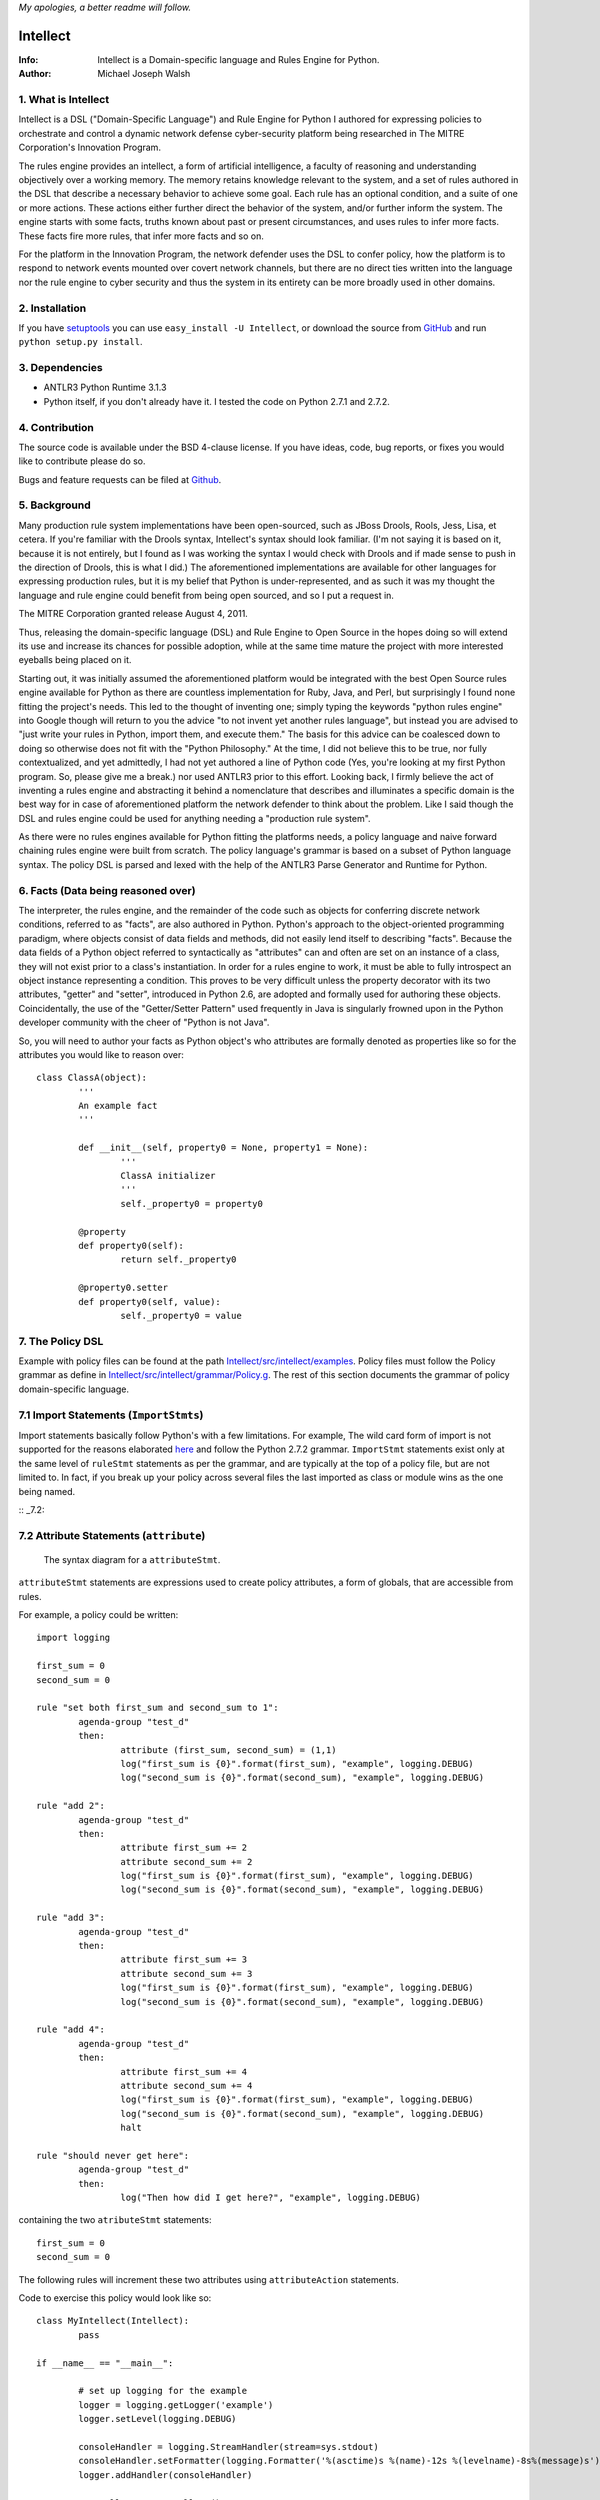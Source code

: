 *My apologies, a better readme will follow.*

Intellect
=========

:Info: Intellect is a Domain-specific language and Rules Engine for Python.

:Author: Michael Joseph Walsh

1. What is Intellect
--------------------

Intellect is a DSL ("Domain-Specific Language") and Rule Engine for Python
I authored for expressing policies to orchestrate and control a dynamic
network defense cyber-security platform being researched in The 
MITRE Corporation's Innovation Program. 

The rules engine provides an intellect, a form of artificial intelligence,
a faculty of reasoning and understanding objectively over a working memory. 
The memory retains knowledge relevant to the system, and a set of rules
authored in the DSL that describe a necessary behavior to achieve some
goal.  Each rule has an optional condition, and a suite of one or more
actions.  These actions either further direct the behavior of the system,
and/or further inform the system.  The engine starts with some facts,
truths known about past or present circumstances, and uses rules to infer
more facts.  These facts fire more rules, that infer more facts and so
on.

For the platform in the Innovation Program, the network defender uses
the DSL to confer policy,  how the platform is to respond to network
events mounted over covert network channels, but there are no direct
ties written into the language nor the rule engine to cyber security
and thus the system in its entirety can be more  broadly used in
other domains.

2. Installation
---------------

If you have `setuptools <http://peak.telecommunity.com/DevCenter/setuptools>`_
you can use ``easy_install -U Intellect``, or download the source from
`GitHub <http://github.com/nemonik/Intellect>`_ and run ``python setup.py install``.

3. Dependencies
---------------

* ANTLR3 Python Runtime 3.1.3
* Python itself, if you don't already have it.  I tested the code on Python 2.7.1 and 2.7.2. 

4. Contribution
---------------

The source code is available under the BSD 4-clause license. If you have ideas, 
code, bug reports, or fixes you would like to contribute please do so.

Bugs and feature requests can be filed at `Github <http://github.com/nemonik/Intellect>`_.

5. Background
-------------

Many production rule system implementations have been open-sourced, such as
JBoss Drools, Rools, Jess, Lisa, et cetera.  If you're familiar with the 
Drools syntax, Intellect's syntax should look familiar. (I'm not saying it 
is based on it, because it is not entirely, but I found as I was working
the syntax I would check with Drools and if made sense to push in the 
direction of Drools, this is what I did.)  The aforementioned implementations
are available for other languages for expressing production rules, but it is 
my belief that Python is under-represented, and as such it was my thought the
language and rule engine could benefit from being open sourced, and so I put
a request in. 

The MITRE Corporation granted release August 4, 2011.

Thus, releasing the domain-specific language (DSL) and Rule Engine to Open
Source in the hopes doing so will extend its use and increase its chances 
for possible adoption, while at the same time mature the project with more 
interested eyeballs being placed on it.

Starting out, it was initially assumed the aforementioned platform would 
be integrated with the best Open Source rules engine available for 
Python as there are countless implementation for Ruby, Java, and Perl, 
but surprisingly I found none fitting the project's needs. This led to 
the thought of inventing one; simply typing the keywords "python rules 
engine" into Google though will return to you the advice "to not invent 
yet another rules language", but instead you are advised to "just write 
your rules in Python, import them, and execute them." The basis for this 
advice can be coalesced down to doing so otherwise does not fit with the 
"Python Philosophy." At the time, I did not believe this to be true, nor 
fully contextualized, and yet admittedly, I had not yet authored a line 
of Python code (Yes, you're looking at my first Python program. So,
please give me a break.) nor used  ANTLR3 prior to this effort. Looking 
back, I firmly believe the act of inventing a rules engine and abstracting it 
behind a nomenclature that describes and illuminates a specific domain is 
the best way for in case of aforementioned platform the network defender 
to think about the problem. Like I said though the DSL and rules engine
could be used for anything needing a "production rule system".

As there were no rules engines available for Python fitting the platforms
needs, a policy language and naive forward chaining rules engine were built 
from scratch. The policy language's grammar is based on a subset of Python 
language syntax.  The policy DSL is parsed and lexed with the help of the 
ANTLR3 Parse Generator and  Runtime for Python. 


6. Facts (Data being reasoned over)
-----------------------------------

The interpreter, the rules engine, and the remainder of the code such as 
objects for conferring discrete network conditions, referred to as "facts",
are also authored in Python. Python's approach to the object-oriented programming
paradigm, where objects consist of data fields and methods, did not easily
lend itself to describing "facts". Because the data fields of a Python object 
referred to syntactically as "attributes" can and often are set on an 
instance of a class, they will not exist prior to a class's instantiation. 
In order for a rules engine to work, it must be able to fully introspect an 
object instance representing a condition. This proves to be very difficult 
unless the property decorator with its two attributes, "getter" and "setter", 
introduced in Python 2.6, are adopted and formally used for authoring these objects. 
Coincidentally, the use of the "Getter/Setter Pattern" used frequently in 
Java is singularly frowned upon in the Python developer community with the 
cheer of "Python is not Java".

So, you will need to author your facts as Python object's who attributes 
are formally denoted as properties like so for the attributes you would like to
reason over::

	class ClassA(object):
		'''
		An example fact
		'''
	
		def __init__(self, property0 = None, property1 = None):
			'''
			ClassA initializer
			'''
			self._property0 = property0
	
		@property
		def property0(self):
			return self._property0
	
		@property0.setter
		def property0(self, value):
			self._property0 = value

7. The Policy DSL
-----------------

Example with policy files can be found at the path `Intellect/src/intellect/examples <https://github.com/nemonik/Intellect/tree/master/src/intellect/examples>`_. 
Policy files must follow the Policy grammar as define in `Intellect/src/intellect/grammar/Policy.g <https://raw.github.com/nemonik/Intellect/master/src/intellect/grammar/Policy.g>`_. 
The rest of this section documents the grammar of policy domain-specific language.

7.1 Import Statements (``ImportStmts``)
---------------------------------------

Import statements basically follow Python's with a few limitations.  For
example, The wild card form of import is not supported for the reasons
elaborated `here <http://python.net/~goodger/projects/pycon/2007/idiomatic/handout.html#importing>`_
and follow the Python 2.7.2 grammar. ``ImportStmt`` statements exist only at the same
level of ``ruleStmt`` statements as per the grammar, and are typically at the top of a
policy file, but are not limited to. In fact, if you break up your policy across several 
files the last imported as class or module wins as the one being named.

:: _7.2:

7.2 Attribute Statements (``attribute``)
----------------------------------------

.. figure:: https://github.com/nemonik/Intellect/raw/master/images/attributeStmt.jpg
   
   The syntax diagram for a ``attributeStmt``.

``attributeStmt`` statements are expressions used to create policy attributes, a form of
globals, that are accessible from rules.

For example, a policy could be written::

	import logging
	
	first_sum = 0
	second_sum = 0
	
	rule "set both first_sum and second_sum to 1":
		agenda-group "test_d"
		then:
			attribute (first_sum, second_sum) = (1,1)
			log("first_sum is {0}".format(first_sum), "example", logging.DEBUG)
			log("second_sum is {0}".format(second_sum), "example", logging.DEBUG)
	
	rule "add 2":
		agenda-group "test_d"
		then:
			attribute first_sum += 2
			attribute second_sum += 2
			log("first_sum is {0}".format(first_sum), "example", logging.DEBUG)
			log("second_sum is {0}".format(second_sum), "example", logging.DEBUG)
	
	rule "add 3":
		agenda-group "test_d"
		then:
			attribute first_sum += 3
			attribute second_sum += 3
			log("first_sum is {0}".format(first_sum), "example", logging.DEBUG)
			log("second_sum is {0}".format(second_sum), "example", logging.DEBUG)
	
	rule "add 4":
		agenda-group "test_d"
		then:
			attribute first_sum += 4
			attribute second_sum += 4
			log("first_sum is {0}".format(first_sum), "example", logging.DEBUG)
			log("second_sum is {0}".format(second_sum), "example", logging.DEBUG)
			halt
	
	rule "should never get here":
		agenda-group "test_d"
		then:
			log("Then how did I get here?", "example", logging.DEBUG)

containing the two ``atributeStmt`` statements::

	first_sum = 0
	second_sum = 0 

The following rules will increment these two attributes using ``attributeAction``
statements.

Code to exercise this policy would look like so::

	class MyIntellect(Intellect):
		pass
	
	if __name__ == "__main__":
	
		# set up logging for the example
		logger = logging.getLogger('example')
		logger.setLevel(logging.DEBUG)
	
		consoleHandler = logging.StreamHandler(stream=sys.stdout)
		consoleHandler.setFormatter(logging.Formatter('%(asctime)s %(name)-12s %(levelname)-8s%(message)s'))
		logger.addHandler(consoleHandler)
	
		myIntellect = MyIntellect()
	
		policy_d = myIntellect.learn("./rulesets/test_d.policy")
	
		myIntellect.reason(["test_d"])

and the logging output from the execution of the above would be::

	2011-10-04 23:56:51,681 example      DEBUG   __main__.MyIntellect :: first_sum is 1
	2011-10-04 23:56:51,682 example      DEBUG   __main__.MyIntellect :: second_sum is 1
	2011-10-04 23:56:51,683 example      DEBUG   __main__.MyIntellect :: first_sum is 3
	2011-10-04 23:56:51,683 example      DEBUG   __main__.MyIntellect :: second_sum is 3
	2011-10-04 23:56:51,685 example      DEBUG   __main__.MyIntellect :: first_sum is 6
	2011-10-04 23:56:51,685 example      DEBUG   __main__.MyIntellect :: second_sum is 6
	2011-10-04 23:56:51,687 example      DEBUG   __main__.MyIntellect :: first_sum is 10
	2011-10-04 23:56:51,687 example      DEBUG   __main__.MyIntellect :: second_sum is 10

See section 7.3.3.1.2_ ``attributeAction`` for another example.

7.3 Rule Statements (``ruleStmt``)
----------------------------------

.. figure:: https://github.com/nemonik/Intellect/raw/master/images/ruleStmt.jpg
   
   The syntax diagram for a ``ruleStmt``.

A rule statement at its simplest looks like so::

	rule "print":	
		then:
			print("hello world!!!!")

The rule ``"print"`` will always activate and output ``hello world!!!!`` to the 
``sys.stdout``.

A rule will always have an identifier (``id``) in either a ``NAME`` or ``STRING``
token form following Python's naming and ``String`` conventions.

Generally, a rule will have both a ``when`` portion containing the condition 
of the rule, as of now a ``ruleCondition``, and an ``action`` described by the 
``then`` portion. The ``action`` can be thought of in Python-terms as having more 
specifically a suite of one ore more actions.

Depending on the evaluation of ``condition``, facts in knowledge will be matched 
and then operated over in the action of the rule. 

Such as in the rule ``"delete those that don't match"``, all facts in knowledge 
of type ``ClassD`` who's ``property1`` value is either a ``1`` or ``2`` or ``3``
will be deleted in action of the rule.

::

	from intellect.testing.ClassCandD import ClassD
		
	rule "delete those that don't match":
		when:
			not $bar := ClassD(property1 in [1,2,3])
		then:
			delete $bar

7.3.1 ``agenda-group`` rule property
------------------------------------

.. figure:: https://github.com/nemonik/Intellect/raw/master/images/agendaGroup.jpg
   
   The syntax diagram for a ``agendaGroup``.

Optionally, a rule may have an ``agenda-group`` property that allows it to be 
grouped in to agenda groups, and fired on an agenda.

See sections 7.2_ ``attribute`` and 7.3.3.1.2_ ``attributeAction`` for examples 
of the use of this property.

7.3.2 When
----------

.. figure:: https://github.com/nemonik/Intellect/raw/master/images/when.jpg
   
   The syntax diagram for a ``when``.

If present in rule, it defines the condition on which the rule will be activated.

7.3.2.1 Rule Condition (``condition``)
--------------------------------------

.. figure:: https://github.com/nemonik/Intellect/raw/master/images/condition.jpg
   
   The syntax diagram for a ``condition``.
   
A rule may have an optional condition, a boolean evaluation, on the state of objects 
in knowledge defined by a Class Constraint (``classConstraint``), and may be 
optionally prepended with ``exists`` as follows::

	rule rule_c:
		when:
			exists $classB := ClassB(property1.startswith("apple") and property2>5 and test.greaterThanTen(property2) and aMethod() == "a")
		then:
			print( "matches" + " exist" )
			a = 1
			b = 2
			c = a + b
			print(c)
			test.helloworld()
			# call MyIntellect's bar method as it is decorated as callable
			bar()

and thus the action will be called once if there are any object in memory matching 
the condition. The action statements ``modify`` and ``delete`` may not be used in 
the action if ``exists`` prepends the ``classContraint``.

Currently, the DSL only supports a single ``classConstraint`, but work is ongoing
to support more than one.

7.3.2.1.1 A Class Constraint (``classConstraint``)
--------------------------------------------------

.. figure:: https://github.com/nemonik/Intellect/raw/master/images/classConstraint.jpg
   
   The syntax diagram for a ``classConsraint``.

A ``classContraint`` defines how an objects in knowledge will be matched.  It defines an 
``OBJECTBINDING``, the Python name of the object's class and the optional ``constraint`` 
by which objects will be matched in knowledge.

The ``OBJECTBINDING`` is a ``NAME`` token following Python's naming convention prepended
with a dollar-sign (``$``).

As in the case of the Rule Condition example::

			exists $classB := ClassB(property1.startswith("apple") and property2>5 and test.greaterThanTen(property2) and aMethod() == "a")


``$classB`` is the ``OBJECTBINDING`` that binds the matches of facts of type
``ClassB`` in knowledge matching the ``constraint``.

An ``OBJECTBINDING`` can be further used in the action of the rule, but not in the 
case where the ``condition`` is prepended with ``exists`` as in the example.

7.3.2.1.2 A Constraint
----------------------

A ``constraint`` follows the same basic ``and``, ``or``, and ``not`` grammar that Python
follows.

As in the case of the Rule Condition example::

			exists $classB := ClassB(property1.startswith("apple") and property2>5 and test.greaterThanTen(property2) and aMethod() == "a")

All ``ClassB`` type facts are matched in knowledge that have ``property1`` attributes
that ``startwith`` ``apple``, and ``property2`` attributes greater than ``5`` before 
evaluated in hand with ``exist`` statement.  More on the rest of the constraint follows
in the sections below.

7.3.2.1.2.1 Using Regular Expressions
-------------------------------------

You can also use regular expressions in constraint by simply importing the
regular expression library straight from Python and then using like so as
in the case of the Rule Condition example::

			$classB := ClassB( re.search(r"\bapple\b", property1)!=None and property2>5 and test.greaterThanTen(property2) and aMethod() == "a")

The regular expression ``r"\bapple\b"`` search is performed on ``property1`` of
objects of type ``ClassB`` in knowledge.

7.3.2.1.2.2 Using Methods
-------------------------

To rewrite a complicated ``constraint``:
````````````````````````````````````````

If you are writing a very complicated ``constraint`` consider moving the 
evaluation necessary for the ``constraint`` into a method of fact being 
reasoned over to increase readability.

As in the case of the Rule Condition example, it could be rewritten to::

			$classB := ClassB(property1ContainsTheStrApple() and property2>5 and test.greaterThanTen(property2) and aMethod() == "a")

If you were to add the method to ClassB::

	def property1ContainsTheStrApple()
		return re.search(r"\bapple\b", property1) != None

Of a class and/or instance:
```````````````````````````

This example, also demonstrates how the ``test`` module function ``greaterThanTen`` 
can be messaged the instance's ``property2`` attribute and the function's return 
evaluated, and a call to the instance's ``aMethod`` method can be evaluated for 
a return of ``"a"``.

7.3.3 Then
----------

.. figure:: https://github.com/nemonik/Intellect/raw/master/images/then.jpg
   
   The syntax diagram for a ``then``.

Is used to define the suite of one-or-more ``action`` statements to be called
firing the rule, when the rule is said to be activated.

7.3.3.1 Rule Action (Suite of Actions)
--------------------------------------

.. figure:: https://github.com/nemonik/Intellect/raw/master/images/action.jpg
   
   The syntax diagram for an ``action``.

Rules may have a suite of one or more actions used in process of doing something, 
typically  to achieve an aim.

7.3.3.1.1 Simple Statements (``simpleStmt``)
--------------------------------------------

.. figure:: https://github.com/nemonik/Intellect/raw/master/images/simpleStmt.jpg
   
   The syntax diagram for a ``simpleStmt``.

``simpleStmts`` are supported actions of a rule, and so one can do the following::

	rule rule_c:
		when:
			exists $classB := ClassB(property1.startswith("apple") and property2>5 and test.greaterThanTen(property2) and aMethod() == "a")
		then:
			print("matches" + " exist")
			a = 1
			b = 2
			c = a + b
			print(c)
			test.helloworld()
			bar()

The ``simpleStmt`` in the action will be executed if any facts in knowledge 
exist matching the condition.

To keep the policy files from turning into just another Python script you
will want to keep as little code out of the suite of actions and thus the  policy 
file was possible...  You will want to focus on using ``modify``, ``delete``, 
``insert``, ``halt`` before heavily using large amounts of simple statements.  This
is why ``action`` supports a limited Python grammar.  ``if``, ``for``, ``while`` etc
are not supported, only Python's ``expressionStmt`` statements are supported.

.. _7.3.3.1.2:

7.3.3.1.2 ``attributeAction``
-----------------------------

.. figure:: https://github.com/nemonik/Intellect/raw/master/images/attributeStmt.jpg
   
   The syntax diagram for a ``attributeStmt``.
   
``attributeAction`` actions are used to create, delete, or modify a policy 
attribute.

For example::

	i = 0
	
	rule rule_e:
		agenda-group "1"
		then:
			attribute i = i + 1
			print i
	
	rule rule_f:
		agenda-group "2"
		then:
			attribute i = i + 1
			print i
	
	rule rule_g:
		agenda-group "3"
		then:
			attribute i = i + 1
			print i
	
	rule rule_h:
		agenda-group "4"
		then:
			# the 'i' variable is scoped to then portion of the rule
			i = 0
			print i
	
	rule rule_i:
		agenda-group "5"
		then:
			attribute i += 1
			print i
			# the 'i' variable is scoped to then portion of the rule
			i = 0
	
	rule rule_j:
		agenda-group "6"
		then:
			attribute i += 1
			print i

If the rules engine is instructed to reason seeking to activate 
rules on agenda in the order describe by the Python list
``["1", "2", "3", "4", "5", "6"]`` like so::

	class MyIntellect(Intellect):
		pass
	
	if __name__ == "__main__":
	
		myIntellect = MyIntellect()
	
		policy_c = myIntellect.learn("./rulesets/test_c.policy")
	
		myIntellect.reason(["1", "2", "3", "4", "5", "6"])

The following output will result::

	1
	2
	3
	0
	4
	5

When firing ``rule_e`` the policy attribute ``i`` will be incremented by a value 
of ``1``, and print ``1``, same with ``rule_f`` and ``rule_g``, but ``rule_h`` 
prints 0. The reason for this is the ``i`` variable is scoped to ``then`` portion 
of the rule. ``Rule_i`` further illustrates scoping:  the policy attribute ``i``
is further incremented by ``1`` and is printed, and then a variable ``i`` scoped to
``then`` portion of the rule initialized to ``0``, but this has no impact on
the policy attribute ``i`` for when ``rule_j`` action is executed firing the rule
the value of ``6`` is printed.

7.3.3.1.3 ``learn`` action
--------------------------

.. figure:: https://github.com/nemonik/Intellect/raw/master/images/learnAction.jpg
   :scale: 50 %
   
   The syntax diagram for a ``learnAction``.

A rule entitled ``"Time to buy new sheep?"`` might look like the following::

	rule "Time to buy new sheep?":
		when:
			$buyOrder := BuyOrder( )
		then:
			print( "Buying a new sheep." )
			modify $buyOrder:
				count = $buyOrder.count - 1
			learn BlackSheep()

The rule above illustrates the use of a ``learn`` action to learn/insert 
a ``BlackSheep`` fact. The same rule can also be written as the following
using ``insert``::

	rule "Time to buy new sheep?":
		when:
			$buyOrder := BuyOrder( )
		then:
			print( "Buying a new sheep." )
			modify $buyOrder:
				count = $buyOrder.count - 1
			insert BlackSheep()

7.3.3.1.4 ``forget`` action
---------------------------

.. figure:: https://github.com/nemonik/Intellect/raw/master/images/forgetAction.jpg
   
   The syntax diagram for a ``forgetAction``.


A rule entitled ``"Remove empty buy orders"`` might look like the following::

	rule "Remove empty buy orders":
		when:
			$buyOrder := BuyOrder( count == 0 )
		then:
			forget $buyOrder


The rule above illustrates the use of a ``forget`` action to forget/delete 
each match returned by the rule's condition. The same rule can also be written 
as the following using ``delete``::

	rule "Remove empty buy orders":
		when:
			$buyOrder := BuyOrder( count == 0 )
		then:
			delete $buyOrder

Note: cannot be used in conjunction with ``exists``.

7.3.3.1.5 ``modify`` action
---------------------------

.. figure:: https://github.com/nemonik/Intellect/raw/master/images/modifyAction.jpg
   
   The syntax diagram for a ``modifyAction``.

The following rule::

	rule "Time to buy new sheep?":
		when:
			$buyOrder := BuyOrder( )
		then:
			print( "Buying a new sheep." )
			modify $buyOrder:
				count = $buyOrder.count - 1
			learn BlackSheep()


illustrates the use of a ``modify`` action to modify each ``BuyOrder`` match 
returned by the rule's condition. Cannot be used in conjunction with ``exists``
rule conditions. The ``modify`` action can also be used to chain rules, what 
you do is modify the fact (toggle a boolean property, set a property's value,
etc)  and then use this property to evaluate in the proceeding rule.


7.3.3.1.6 ``halt`` action
-------------------------

.. figure:: https://github.com/nemonik/Intellect/raw/master/images/haltAction.jpg
   
   The syntax diagram for a ``haltAction``.

The following rule::

	rule "End policy":
		then:
			log("Finished reasoning over policy.", "example", logging.DEBUG)
			halt

illustrates the use of a ``halt`` action to tell the rules engine to halt 
reasoning over the policy.

8. Creating and using a Rules Engine with a single policy
---------------------------------------------------------

At its simplest a rules engine can be created and used like so::

	import sys, logging
	
	from intellect.Intellect import Intellect
	from intellect.Intellect import Callable
	
	# set up logging
	logging.basicConfig(level=logging.DEBUG,
	format='%(asctime)s %(name)-12s%(levelname)-8s%(message)s', stream=sys.stdout)
	
	intellect = Intellect()
	
	policy_a = intellect.learn("../rulesets/test_a.policy")
	
	intellect.reason()
	
	intellect.forget_all()


It may be preferable for you to sub-class ``intellect.Intellect.Intellect`` class in 
order to add ``@Callable`` decorated methods that will in turn permit these methods
to be called from the action of the rule.
 
For example, ``MyIntellect`` is created to sub-class ``Intellect``::

	import sys, logging
	
	from intellect.Intellect import Intellect
	from intellect.Intellect import Callable

	class MyIntellect(Intellect):
	
		@Callable
		def bar(self):
			self.log(logging.DEBUG, ">>>>>>>>>>>>>>  called MyIntellect's bar method as it was decorated as callable.")
	
	if __name__ == "__main__":
	
		# set up logging
		logging.basicConfig(level=logging.DEBUG,
			format='%(asctime)s %(name)-12s%(levelname)-8s%(message)s',
			#filename="rules.log")
			stream=sys.stdout)
	
		print "*"*80
		print """create an instance of MyIntellect extending Intellect, create some facts, and exercise the MyIntellect's ability to learn and forget"""
		print "*"*80
	
		myIntellect = MyIntellect()
	
		policy_a = myIntellect.learn("../rulesets/test_a.policy")
	
		myIntellect.reason()
	
		myIntellect.forget_all()


The policy could then be authored, where the ``MyIntellect`` class's ``bar`` method 
is called for matches to the rule condition, like so::

	from intellect.testing.subModule.ClassB import ClassB
	import intellect.testing.Test as Test
	import logging
	
	fruits_of_interest = ["apple", "grape", "mellon", "pear"]
	count = 5
	
	rule rule_a:
		agenda-group test_a
		when:
			$classB := ClassB( property1 in fruits_of_interest and property2>count ) 
		then:
			# mark the 'ClassB' matches in memory as modified
			modify $classB:
				property1 = $classB.property1 + " pie"
				modified = True
				# increment the match's 'property2' value by 1000
				property2 = $classB.property2 + 1000
	
			attribute count = $classB.property2
			print "count = {0}".format( count )
	
			# call MyIntellect's bar method as it is decorated as callable
			bar()
			log(logging.DEBUG, "rule_a fired")
